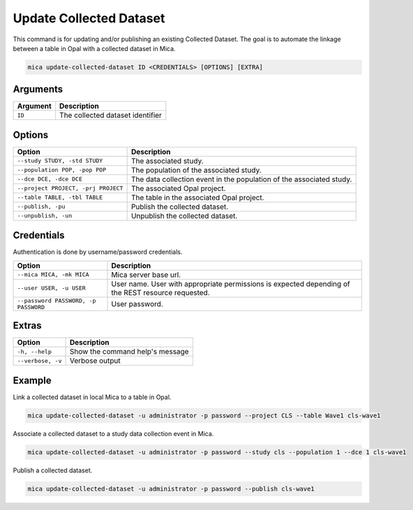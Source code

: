 Update Collected Dataset
========================

This command is for updating and/or publishing an existing Collected Dataset. The goal is to automate the linkage between a table in Opal with a collected dataset in Mica.

.. code-block:: bash

  mica update-collected-dataset ID <CREDENTIALS> [OPTIONS] [EXTRA]

Arguments
---------

============ ===========
Argument     Description
============ ===========
``ID``       The collected dataset identifier
============ ===========

Options
-------

================================================= ====================================
Option                                            Description
================================================= ====================================
``--study STUDY, -std STUDY``                     The associated study.
``--population POP, -pop POP``                    The population of the associated study.
``--dce DCE, -dce DCE``                           The data collection event in the population of the associated study.
``--project PROJECT, -prj PROJECT``               The associated Opal project.
``--table TABLE, -tbl TABLE``                     The table in the associated Opal project.
``--publish, -pu``                                Publish the collected dataset.
``--unpublish, -un``                              Unpublish the collected dataset.
================================================= ====================================

Credentials
-----------

Authentication is done by username/password credentials.

==================================== ====================================
Option                               Description
==================================== ====================================
``--mica MICA, -mk MICA``            Mica server base url.
``--user USER, -u USER``             User name. User with appropriate permissions is expected depending of the REST resource requested.
``--password PASSWORD, -p PASSWORD`` User password.
==================================== ====================================

Extras
------

================= =================
Option            Description
================= =================
``-h, --help``    Show the command help's message
``--verbose, -v`` Verbose output
================= =================

Example
-------

Link a collected dataset in local Mica to a table in Opal.

.. code-block:: bash

  mica update-collected-dataset -u administrator -p password --project CLS --table Wave1 cls-wave1

Associate a collected dataset to a study data collection event in Mica.

.. code-block:: bash

  mica update-collected-dataset -u administrator -p password --study cls --population 1 --dce 1 cls-wave1

Publish a collected dataset.

.. code-block:: bash

  mica update-collected-dataset -u administrator -p password --publish cls-wave1
